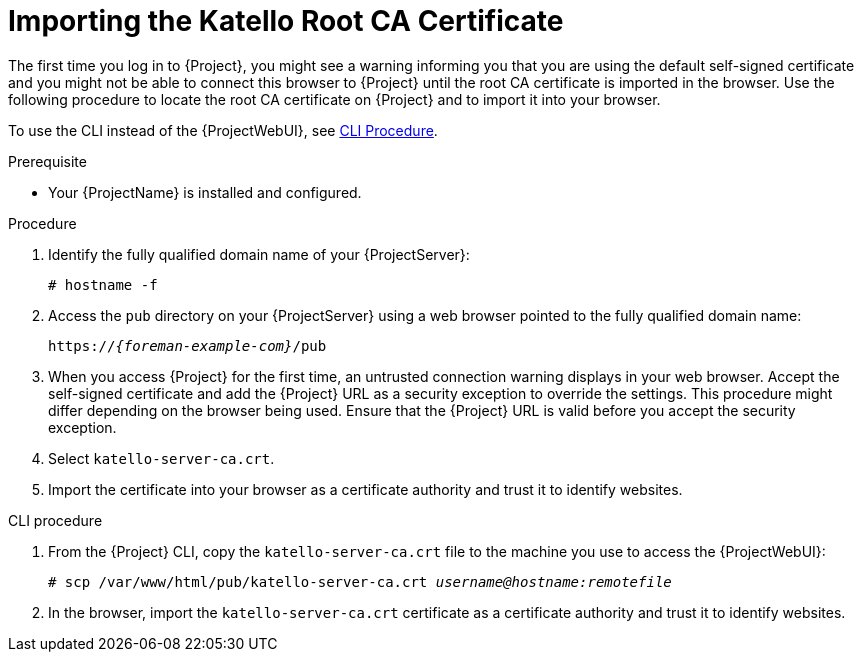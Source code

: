 [id="Importing_the_Katello_Root_CA_Certificate_{context}"]
= Importing the Katello Root CA Certificate

The first time you log in to {Project}, you might see a warning informing you that you are using the default self-signed certificate and you might not be able to connect this browser to {Project} until the root CA certificate is imported in the browser.
Use the following procedure to locate the root CA certificate on {Project} and to import it into your browser.

To use the CLI instead of the {ProjectWebUI}, see xref:CLI_Importing_the_Katello_Root_CA_Certificate_{context}[CLI Procedure].

.Prerequisite
* Your {ProjectName} is installed and configured.

.Procedure
. Identify the fully qualified domain name of your {ProjectServer}:
+
[options="nowrap", subs="+quotes,verbatim,attributes"]
----
# hostname -f
----
. Access the `pub` directory on your {ProjectServer} using a web browser pointed to the fully qualified domain name:
+
[options="nowrap", subs="+quotes,verbatim,attributes"]
----
https://_{foreman-example-com}_/pub
----
. When you access {Project} for the first time, an untrusted connection warning displays in your web browser.
Accept the self-signed certificate and add the {Project} URL as a security exception to override the settings.
This procedure might differ depending on the browser being used.
Ensure that the {Project} URL is valid before you accept the security exception.
. Select `katello-server-ca.crt`.
. Import the certificate into your browser as a certificate authority and trust it to identify websites.

[id="CLI_Importing_the_Katello_Root_CA_Certificate_{context}"]
.CLI procedure
. From the {Project} CLI, copy the `katello-server-ca.crt` file to the machine you use to access the {ProjectWebUI}:
+
[options="nowrap", subs="+quotes,attributes"]
----
# scp /var/www/html/pub/katello-server-ca.crt _username@hostname:remotefile_
----
. In the browser, import the `katello-server-ca.crt` certificate as a certificate authority and trust it to identify websites.
